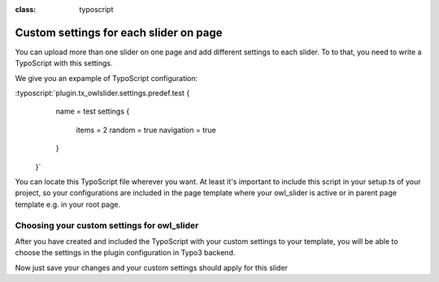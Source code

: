 
.. ==================================================
.. FOR YOUR INFORMATION
.. --------------------------------------------------
.. -*- coding: utf-8 -*- with BOM.

.. ==================================================
.. DEFINE SOME TEXTROLES
.. --------------------------------------------------
.. role::   underline
.. role::   typoscript(code)
.. role::   ts(typoscript)
:class:  typoscript
.. role::   php(code)


Custom settings for each slider on page
==============================

You can upload more than one slider on one page and add different settings
to each slider.
To to that, you need to write a TypoScript with this settings.

We give you an expample of TypoScript configuration:

:typoscript:`plugin.tx_owlslider.settings.predef.test {
        name = test
        settings {
            items = 2
            random = true
            navigation = true
        }
    }`

You can locate this TypoScript file wherever you want.
At least it's important to include this script in your setup.ts of your project,
so your configurations are included in the page template where your owl_slider is active
or in parent page template e.g. in your root page.

Choosing your custom settings for owl_slider
--------------------------------------------
After you have created and included the TypoScript with your custom settings to your template,
you will be able to choose the settings in the plugin configuration in Typo3 backend.

.. image:: ../../Images/Choose_Custom_Settings.png


Now just save your changes and your custom settings should apply for this slider